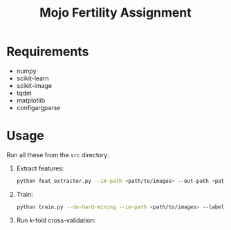 #+TITLE: Mojo Fertility Assignment

* Requirements

- numpy
- scikit-learn
- scikit-image
- tqdm
- matplotlib
- configargparse

* Usage

Run all these from the ~src~ directory:

1. Extract features:

    #+BEGIN_SRC sh
    python feat_extractor.py --im-path <path/to/images> --out-path <path/to/features>
    #+END_SRC

2. Train:

    #+BEGIN_SRC sh
    python train.py --do-hard-mining --im-path <path/to/images> --label-path <path/to/labels> --results-path <path/to/results> --feat-path <path/to/features>
    #+END_SRC

3. Run k-fold cross-validation:
